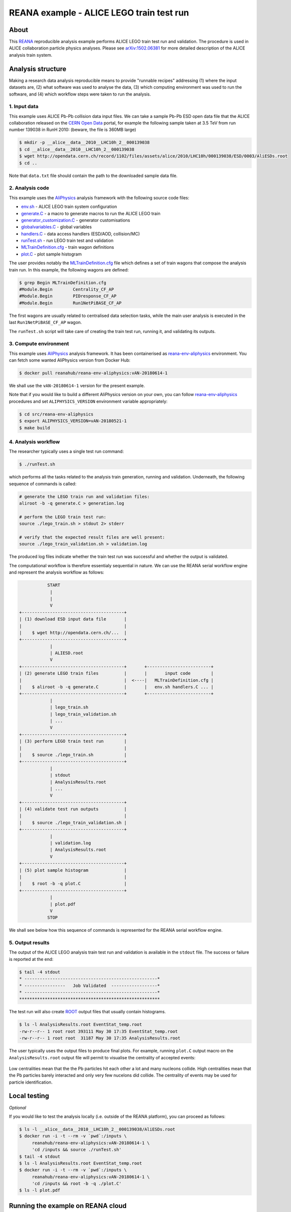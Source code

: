 ===========================================
 REANA example - ALICE LEGO train test run
===========================================

.. image:: https://img.shields.io/travis/reanahub/reana-demo-alice-lego-train-test-run.svg
   :target: https://travis-ci.org/reanahub/reana-demo-alice-lego-train-test-run

.. image:: https://badges.gitter.im/Join%20Chat.svg
   :target: https://gitter.im/reanahub/reana?utm_source=badge&utm_medium=badge&utm_campaign=pr-badge

.. image:: https://img.shields.io/github/license/reanahub/reana-demo-alice-lego-train-test-run.svg
   :target: https://raw.githubusercontent.com/reanahub/reana-demo-alice-lego-train-test-run/master/LICENSE

About
=====

This `REANA <http://www.reana.io/>`_ reproducible analysis example performs
ALICE LEGO train test run and validation. The procedure is used in ALICE
collaboration particle physics analyses. Please see `arXiv:1502.06381
<https://arxiv.org/abs/1502.06381>`_ for more detailed description of the ALICE
analysis train system.

Analysis structure
==================

Making a research data analysis reproducible means to provide "runnable recipes"
addressing (1) where the input datasets are, (2) what software was used to
analyse the data, (3) which computing environment was used to run the software,
and (4) which workflow steps were taken to run the analysis.

1. Input data
-------------

This example uses ALICE Pb-Pb collision data input files. We can take a sample
Pb-Pb ESD open data file that the ALICE collaboration released on the `CERN Open
Data <http://opendata.cern.ch/>`_ portal, for example the following sample taken
at 3.5 TeV from run number 139038 in RunH 2010: (beware, the file is 360MB
large)

.. code-block:: console

   $ mkdir -p __alice__data__2010__LHC10h_2__000139038
   $ cd __alice__data__2010__LHC10h_2__000139038
   $ wget http://opendata.cern.ch/record/1102/files/assets/alice/2010/LHC10h/000139038/ESD/0003/AliESDs.root
   $ cd ..

Note that ``data.txt`` file should contain the path to the downloaded sample
data file.

2. Analysis code
----------------

This example uses the `AliPhysics <https://github.com/alisw/AliPhysics>`_
analysis framework with the following source code files:

- `env.sh <env.sh>`_ - ALICE LEGO train system configuration
- `generate.C <generate.C>`_ - a macro to generate macros to run the ALICE LEGO train
- `generator_customization.C <generator_customization.C>`_ - generator customisations
- `globalvariables.C <globalvariables.C>`_ - global variables
- `handlers.C <handlers.C>`_ - data access handlers (ESD/AOD, collision/MC)
- `runTest.sh <runTest.sh>`_ - run LEGO train test and validation
- `MLTrainDefinition.cfg <MLTrainDefinition.cfg>`_ - train wagon definitions
- `plot.C <plot.C>`_ - plot sample histogram

The user provides notably the `MLTrainDefinition.cfg <MLTrainDefinition.cfg>`_
file which defines a set of train wagons that compose the analysis train run. In
this example, the following wagons are defined:

.. code-block:: console

   $ grep Begin MLTrainDefinition.cfg
   #Module.Begin        Centrality_CF_AP
   #Module.Begin        PIDresponse_CF_AP
   #Module.Begin        Run1NetPiBASE_CF_AP

The first wagons are usually related to centralised data selection tasks, while
the main user analysis is executed in the last ``Run1NetPiBASE_CF_AP`` wagon.

The ``runTest.sh`` script will take care of creating the train test run, running
it, and validating its outputs.

3. Compute environment
----------------------

This example uses `AliPhysics <https://github.com/alisw/AliPhysics>`_ analysis
framework. It has been containerised as `reana-env-aliphysics
<https://github.com/reanahub/reana-env-aliphysics>`_ environment. You can fetch
some wanted AliPhysics version from Docker Hub:

.. code-block:: console

   $ docker pull reanahub/reana-env-aliphysics:vAN-20180614-1

We shall use the ``vAN-20180614-1`` version for the present example.

Note that if you would like to build a different AliPhysics version on your own,
you can follow `reana-env-aliphysics
<https://github.com/reanahub/reana-env-aliphysics>`_ procedures and set
``ALIPHYSICS_VERSION`` environment variable appropriately:

.. code-block:: console

   $ cd src/reana-env-aliphysics
   $ export ALIPHYSICS_VERSION=vAN-20180521-1
   $ make build

4. Analysis workflow
--------------------

The researcher typically uses a single test run command:

.. code-block:: console

   $ ./runTest.sh

which performs all the tasks related to the analysis train generation, running
and validation. Underneath, the following sequence of commands is called:

.. code-block:: shell

   # generate the LEGO train run and validation files:
   aliroot -b -q generate.C > generation.log

   # perform the LEGO train test run:
   source ./lego_train.sh > stdout 2> stderr

   # verify that the expected result files are well present:
   source ./lego_train_validation.sh > validation.log

The produced log files indicate whether the train test run was successful and
whether the output is validated.

The computational workflow is therefore essentialy sequential in nature. We can
use the REANA serial workflow engine and represent the analysis workflow as
follows:

.. code-block:: console

              START
               |
               |
               V
   +----------------------------------------+
   | (1) download ESD input data file       |
   |                                        |
   |    $ wget http://opendata.cern.ch/...  |
   +----------------------------------------+
               |
               | ALIESD.root
               V
   +----------------------------------------+       +-------------------------+
   | (2) generate LEGO train files          |       |       input code        |
   |                                        |  <----|   MLTrainDefinition.cfg |
   |    $ aliroot -b -q generate.C          |       |   env.sh handlers.C ... |
   +----------------------------------------+       +-------------------------+
               |
               | lego_train.sh
               | lego_train_validation.sh
               | ...
               V
   +----------------------------------------+
   | (3) perform LEGO train test run        |
   |                                        |
   |    $ source ./lego_train.sh            |
   +----------------------------------------+
               |
               | stdout
               | AnalysisResults.root
               | ...
               V
   +----------------------------------------+
   | (4) validate test run outputs          |
   |                                        |
   |    $ source ./lego_train_validation.sh |
   +----------------------------------------+
               |
               | validation.log
               | AnalysisResults.root
               V
   +----------------------------------------+
   | (5) plot sample histogram              |
   |                                        |
   |    $ root -b -q plot.C                 |
   +----------------------------------------+
               |
               | plot.pdf
               V
              STOP

We shall see below how this sequence of commands is represented for the REANA
serial workflow engine.

5. Output results
-----------------

The output of the ALICE LEGO analysis train test run and validation is available
in the ``stdout`` file. The success or failure is reported at the end:

.. code-block:: console

   $ tail -4 stdout
   * ----------------------------------------------------*
   * ----------------   Job Validated  ------------------*
   * ----------------------------------------------------*
   *******************************************************

The test run will also create `ROOT <https://root.cern.ch/>`_ output files that
usually contain histograms.

.. code-block:: console

   $ ls -l AnalysisResults.root EventStat_temp.root
   -rw-r--r-- 1 root root 393111 May 30 17:35 EventStat_temp.root
   -rw-r--r-- 1 root root  31187 May 30 17:35 AnalysisResults.root

The user typically uses the output files to produce final plots. For example,
running ``plot.C`` output macro on the ``AnalysisResults.root`` output file will
permit to visualise the centrality of accepted events:

.. figure:: https://raw.githubusercontent.com/reanahub/reana-demo-alice-lego-train-test-run/master/docs/plot.png
   :alt: plot.png
   :align: center

Low centralities mean that the the Pb particles hit each other a lot and many
nucleons collide. High centralities mean that the Pb particles barely interacted
and only very few nucelons did collide. The centrality of events may be used for
particle identification.

Local testing
=============

*Optional*

If you would like to test the analysis locally (i.e. outside of the REANA
platform), you can proceed as follows:

.. code-block:: console

   $ ls -l __alice__data__2010__LHC10h_2__000139038/AliESDs.root
   $ docker run -i -t --rm -v `pwd`:/inputs \
        reanahub/reana-env-aliphysics:vAN-20180614-1 \
        'cd /inputs && source ./runTest.sh'
   $ tail -4 stdout
   $ ls -l AnalysisResults.root EventStat_temp.root
   $ docker run -i -t --rm -v `pwd`:/inputs \
        reanahub/reana-env-aliphysics:vAN-20180614-1 \
        'cd /inputs && root -b -q ./plot.C'
   $ ls -l plot.pdf

Running the example on REANA cloud
==================================

First we need to create a `reana.yaml <reana.yaml>`_ file describing the
structure of our analysis with its inputs, the code, the runtime environment,
the workflow and the expected outputs:

.. code-block:: yaml

    version: 0.3.0
    inputs:
      files:
      - MLTrainDefinition.cfg
      - data.txt
      - env.sh
      - generate.C
      - generator_customization.C
      - globalvariables.C
      - handlers.C
      - plot.C
      - runTest.sh
      - fix-env.sh
      parameters:
        none: none
    outputs:
      files:
      - plot.pdf
    environments:
    - type: docker
      image: reanahub/reana-env-aliphysics:vAN-20180614-1
    workflow:
      type: serial
      specification:
        steps:
          - environment: 'reanahub/reana-env-aliphysics:vAN-20180614-1'
            commands:
            - 'cp ../inputs/* .'
            - 'mkdir __alice__data__2010__LHC10h_2__000139038/'
            - 'wget http://opendata.cern.ch/record/1102/files/assets/alice/2010/LHC10h/000139038/ESD/0003/AliESDs.root'
            - 'mv AliESDs.root __alice__data__2010__LHC10h_2__000139038/'
            - 'source fix-env.sh && source env.sh && aliroot -b -q generate.C | tee generation.log 2> generation.err'
            - 'source fix-env.sh && source env.sh && export ALIEN_PROC_ID=12345678 && source ./lego_train.sh | tee stdout 2> stderr'
            - 'source fix-env.sh && source env.sh && source ./lego_train_validation.sh | tee validation.log 2> validation.err'
            - 'source fix-env.sh && source env.sh && root -b -q ./plot.C'

We proceed by installing the REANA command-line client:

.. code-block:: console

    $ mkvirtualenv reana-client
    $ pip install reana-client

We should now connect the client to the remote REANA cloud where the analysis
will run. We do this by setting the ``REANA_SERVER_URL`` environment variable:

.. code-block:: console

    $ export REANA_SERVER_URL=https://reana.cern.ch/

Note that if you `run REANA cluster locally
<http://reana-cluster.readthedocs.io/en/latest/gettingstarted.html#deploy-reana-cluster-locally>`_
on your laptop, you would do:

.. code-block:: console

    $ eval $(reana-cluster env)

Let us test the client-to-server connection:

.. code-block:: console

    $ reana-client ping
    Server is running.

We can now seed the analysis workspace with input files:

.. code-block:: console

    $ reana-client inputs upload MLTrainDefinition.cfg data.txt \
        env.sh generate.C generator_customization.C globalvariables.C \
        handlers.C plot.C runTest.sh fix-env.sh

We can now start the workflow execution:

.. code-block:: console

    $ reana-client workflow start
    workflow.1 has been started.

After several minutes the workflow should be successfully finished. Let us query
its status:

.. code-block:: console

    $ reana-client workflow status
    NAME       RUN_NUMBER   ID                                     USER                                   ORGANIZATION   STATUS
    workflow   1            0df60c85-9d84-402e-814c-0595fe5fd439   00000000-0000-0000-0000-000000000000   default        finished

We can list and download the output files:

.. code-block:: console

    $ reana-client outputs list
    $ reana-client outputs download stdout
    $ reana-client outputs download plot.pdf

Contributors
============

The list of contributors in alphabetical order:

- Markus Zimmermann <m.zimmermann@cern.ch>
- `Tibor Simko <https://orcid.org/0000-0001-7202-5803>`_ <tibor.simko@cern.ch>
